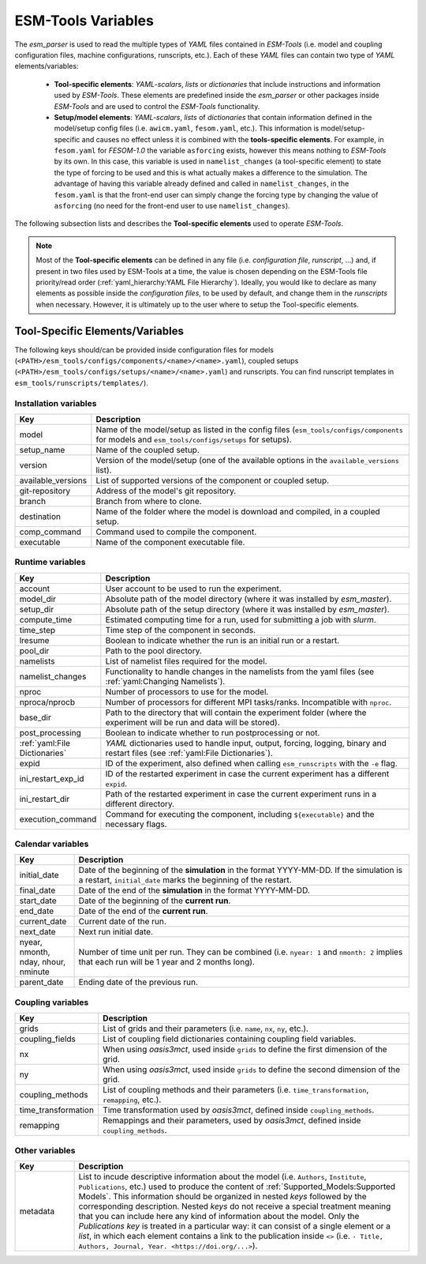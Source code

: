 ESM-Tools Variables
===================

The `esm_parser` is used to read the multiple types of `YAML` files contained in `ESM-Tools`
(i.e. model and coupling configuration files, machine configurations, runscripts, etc.). Each of
these `YAML` files can contain two type of `YAML` elements/variables:

  * **Tool-specific elements**: `YAML-scalars`, `lists` or `dictionaries` that include instructions and
    information used by `ESM-Tools`. These elements are predefined inside the `esm_parser` or other
    packages inside `ESM-Tools` and are used to control the `ESM-Tools` functionality.

  * **Setup/model elements**: `YAML-scalars`, `lists` of `dictionaries` that contain
    information defined in the model/setup config files (i.e. ``awicm.yaml``, ``fesom.yaml``, etc.).
    This information is model/setup-specific and causes no effect unless it is combined with the
    **tools-specific elements**. For example, in ``fesom.yaml`` for `FESOM-1.0` the variable
    ``asforcing`` exists, however this means nothing to `ESM-Tools` by its own. In this case, this
    variable is used in ``namelist_changes`` (a tool-specific element) to state the type of forcing
    to be used and this is what actually makes a difference to the simulation. The advantage of
    having this variable already defined and called in ``namelist_changes``, in the ``fesom.yaml``
    is that the front-end user can simply change the forcing type by changing the value of
    ``asforcing`` (no need for the front-end user to use ``namelist_changes``).

The following subsection lists and describes the **Tool-specific elements** used to operate `ESM-Tools`.

.. Note::
   Most of the **Tool-specific elements** can be defined in any file (i.e. `configuration file`,
   `runscript`, ...) and, if present in two files used by ESM-Tools at a time, the value is chosen
   depending on the ESM-Tools file priority/read order (:ref:`yaml_hierarchy:YAML File Hierarchy`).
   Ideally, you would like to declare as many elements as possible inside the `configuration files`,
   to be used by default, and change them in the `runscripts` when necessary. However, it is ultimately
   up to the user where to setup the Tool-specific elements.

Tool-Specific Elements/Variables
~~~~~~~~~~~~~~~~~~~~~~~~~~~~~~~~

The following keys should/can be provided inside configuration files for models
(``<PATH>/esm_tools/configs/components/<name>/<name>.yaml``), coupled setups
(``<PATH>/esm_tools/configs/setups/<name>/<name>.yaml``) and runscripts. You can find
runscript templates in ``esm_tools/runscripts/templates/``).

Installation variables
----------------------

.. csv-table::
   :header: Key, Description
   :widths: 15, 85

   model,               "Name of the model/setup as listed in the config files (``esm_tools/configs/components`` for models and ``esm_tools/configs/setups`` for setups)."
   setup_name,          Name of the coupled setup.
   version,             "Version of the model/setup (one of the available options in the ``available_versions`` list)."
   available_versions,  List of supported versions of the component or coupled setup.
   git-repository,      Address of the model's git repository.
   branch,              Branch from where to clone.
   destination,         "Name of the folder where the model is download and compiled, in a coupled setup."
   comp_command,        Command used to compile the component.
   executable,          Name of the component executable file.

Runtime variables
-----------------
.. csv-table::
   :header: Key, Description
   :widths: 15, 85

   account,             User account to be used to run the experiment.
   model_dir,           "Absolute path of the model directory (where it was installed by `esm_master`)."
   setup_dir,           "Absolute path of the setup directory (where it was installed by `esm_master`)."
   compute_time,        "Estimated computing time for a run, used for submitting a job with `slurm`."
   time_step,           Time step of the component in seconds.
   lresume,             Boolean to indicate whether the run is an initial run or a restart.
   pool_dir,            Path to the pool directory.
   namelists,           "List of namelist files required for the model."
   namelist_changes,    "Functionality to handle changes in the namelists from the yaml files (see :ref:`yaml:Changing Namelists`)."
   nproc,               Number of processors to use for the model.
   nproca/nprocb,       "Number of processors for different MPI tasks/ranks. Incompatible with ``nproc``."
   base_dir,            Path to the directory that will contain the experiment folder (where the experiment will be run and data will be stored).
   post_processing,     Boolean to indicate whether to run postprocessing or not.
   ":ref:`yaml:File Dictionaries`",     "`YAML` dictionaries used to handle input, output, forcing, logging, binary and restart files (see :ref:`yaml:File Dictionaries`)."
   expid,               "ID of the experiment, also defined when calling ``esm_runscripts`` with the ``-e`` flag."
   ini_restart_exp_id,  "ID of the restarted experiment in case the current experiment has a different ``expid``."
   ini_restart_dir,     "Path of the restarted experiment in case the current experiment runs in a different directory."
   execution_command,   "Command for executing the component, including ``${executable}`` and the necessary flags."

Calendar variables
------------------
.. csv-table::
   :header: Key, Description
   :widths: 15, 85

   initial_date,        "Date of the beginning of the **simulation** in the format YYYY-MM-DD. If the simulation is a restart, ``initial_date`` marks the beginning of the restart."
   final_date,          "Date of the end of the **simulation** in the format YYYY-MM-DD."
   start_date,          "Date of the beginning of the **current run**."
   end_date,            "Date of the end of the **current run**."
   current_date,        Current date of the run.
   next_date,           "Next run initial date."
   "nyear, nmonth, nday, nhour, nminute",       "Number of time unit per run. They can be combined (i.e. ``nyear: 1`` and ``nmonth: 2`` implies that each run will be 1 year and 2 months long)."
   parent_date,         Ending date of the previous run.

Coupling variables
------------------
.. csv-table::
   :header: Key, Description
   :widths: 15, 85

   grids,               "List of grids and their parameters (i.e. ``name``, ``nx``, ``ny``, etc.)."
   coupling_fields,     List of coupling field dictionaries containing coupling field variables.
   nx,                  "When using `oasis3mct`, used inside ``grids`` to define the first dimension of the grid."
   ny,                  "When using `oasis3mct`, used inside ``grids`` to define the second dimension of the grid."
   coupling_methods,    "List of coupling methods and their parameters (i.e. ``time_transformation``, ``remapping``, etc.)."
   time_transformation,     "Time transformation used by `oasis3mct`, defined inside ``coupling_methods``."
   remapping,           "Remappings and their parameters, used by `oasis3mct`, defined inside ``coupling_methods``."


Other variables
---------------
.. csv-table::
   :header: Key, Description
   :widths: 15, 85

   metadata,            "List to incude descriptive information about the model (i.e. ``Authors``, ``Institute``, ``Publications``, etc.) used to produce the content of :ref:`Supported_Models:Supported Models`. This information should be organized in nested `keys` followed by the corresponding description. Nested `keys` do not receive a special treatment meaning that you can include here any kind of information about the model. Only the `Publications` `key` is treated in a particular way: it can consist of a single element or a `list`, in which each element contains a link to the publication inside ``<>`` (i.e. ``- Title, Authors, Journal, Year. <https://doi.org/...>``)."

